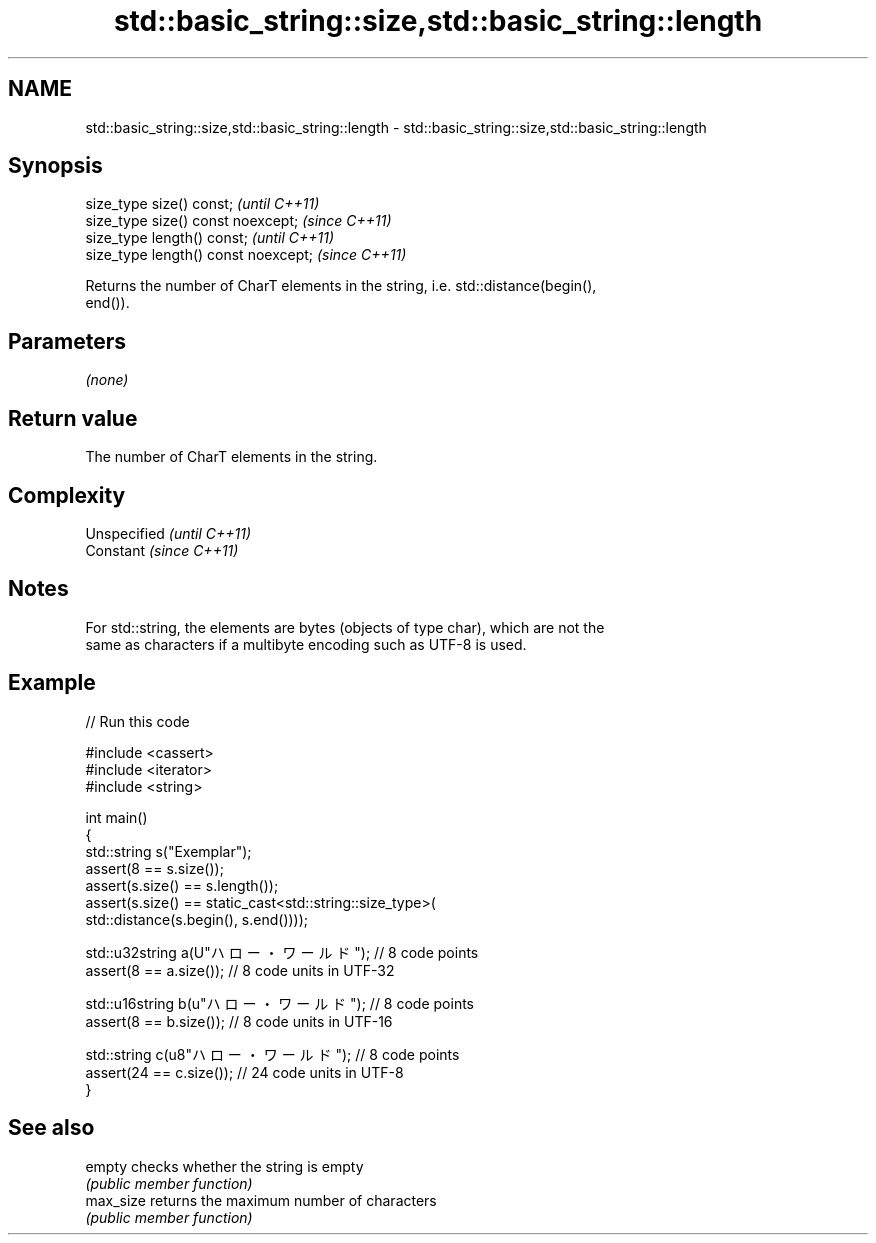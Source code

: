 .TH std::basic_string::size,std::basic_string::length 3 "2019.03.28" "http://cppreference.com" "C++ Standard Libary"
.SH NAME
std::basic_string::size,std::basic_string::length \- std::basic_string::size,std::basic_string::length

.SH Synopsis
   size_type size() const;             \fI(until C++11)\fP
   size_type size() const noexcept;    \fI(since C++11)\fP
   size_type length() const;           \fI(until C++11)\fP
   size_type length() const noexcept;  \fI(since C++11)\fP

   Returns the number of CharT elements in the string, i.e. std::distance(begin(),
   end()).

.SH Parameters

   \fI(none)\fP

.SH Return value

   The number of CharT elements in the string.

.SH Complexity

   Unspecified \fI(until C++11)\fP
   Constant    \fI(since C++11)\fP

.SH Notes

   For std::string, the elements are bytes (objects of type char), which are not the
   same as characters if a multibyte encoding such as UTF-8 is used.

.SH Example

   
// Run this code

 #include <cassert>
 #include <iterator>
 #include <string>
  
 int main()
 {
     std::string s("Exemplar");
     assert(8 == s.size());
     assert(s.size() == s.length());
     assert(s.size() == static_cast<std::string::size_type>(
         std::distance(s.begin(), s.end())));
  
     std::u32string a(U"ハロー・ワールド"); // 8 code points
     assert(8 == a.size()); // 8 code units in UTF-32
  
     std::u16string b(u"ハロー・ワールド"); // 8 code points
     assert(8 == b.size()); // 8 code units in UTF-16
  
     std::string c(u8"ハロー・ワールド"); // 8 code points
     assert(24 == c.size()); // 24 code units in UTF-8
 }

.SH See also

   empty    checks whether the string is empty
            \fI(public member function)\fP 
   max_size returns the maximum number of characters
            \fI(public member function)\fP 
